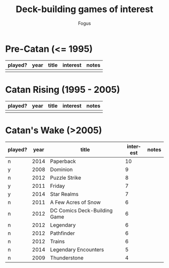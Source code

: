 #+TITLE:     Deck-building games of interest
#+AUTHOR:    Fogus
#+EMAIL:     me@fogus.me
#+LANGUAGE:  en

* Pre-Catan (<= 1995)

| played? | year | title | interest | notes |
|---------+------+-------+----------+-------|
|         |      |       |          |       |

* Catan Rising (1995 - 2005)

| played? | year | title | interest | notes |
|---------+------+-------+----------+-------|
|         |      |       |          |       |

* Catan's Wake (>2005)

| played? | year | title                        | interest | notes |
|---------+------+------------------------------+----------+-------|
| n       | 2014 | Paperback                    |       10 |       |
| y       | 2008 | Dominion                     |        9 |       |
| n       | 2012 | Puzzle Strike                |        8 |       |
| y       | 2011 | Friday                       |        7 |       |
| y       | 2014 | Star Realms                  |        7 |       |
| n       | 2011 | A Few Acres of Snow          |        6 |       |
| n       | 2012 | DC Comics Deck-Building Game |        6 |       |
| n       | 2012 | Legendary                    |        6 |       |
| n       | 2012 | Pathfinder                   |        6 |       |
| n       | 2012 | Trains                       |        6 |       |
| n       | 2014 | Legendary Encounters         |        5 |       |
| n       | 2009 | Thunderstone                 |        4 |       |
